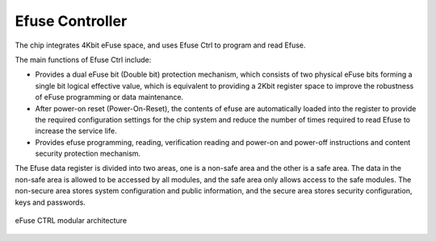 Efuse Controller
----------------

The chip integrates 4Kbit eFuse space, and uses Efuse Ctrl to program and read Efuse.

The main functions of Efuse Ctrl include:

- Provides a dual eFuse bit (Double bit) protection mechanism, which consists of two physical eFuse bits forming a single bit logical effective value, which is equivalent to providing a 2Kbit register space to improve the robustness of eFuse programming or data maintenance.

- After power-on reset (Power-On-Reset), the contents of efuse are automatically loaded into the register to provide the required configuration settings for the chip system and reduce the number of times required to read Efuse to increase the service life.

- Provides efuse programming, reading, verification reading and power-on and power-off instructions and content security protection mechanism.

The Efuse data register is divided into two areas, one is a non-safe area and the other is a safe area. The data in the non-safe area is allowed to be accessed by all modules, and the safe area only allows access to the safe modules. The non-secure area stores system configuration and public information, and the secure area stores security configuration, keys and passwords.

.. _diagram_efuse_block:
.. figure:: ../../../../media/image147.png
	:align: center

	eFuse CTRL modular architecture

